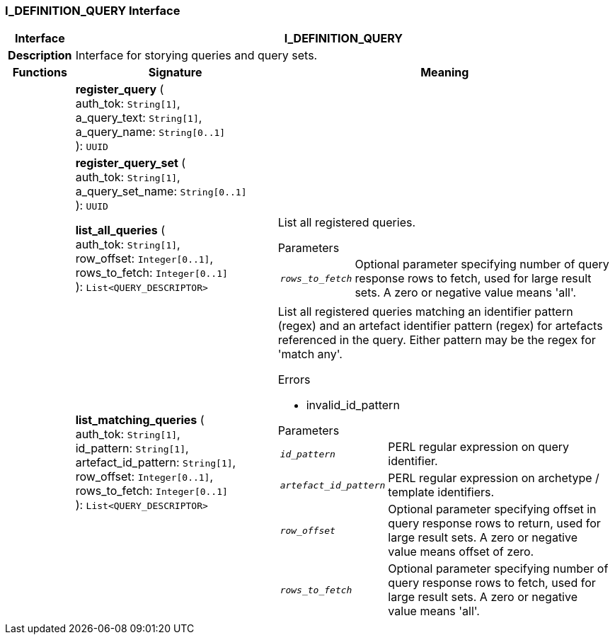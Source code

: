 === I_DEFINITION_QUERY Interface

[cols="^1,3,5"]
|===
h|*Interface*
2+^h|*I_DEFINITION_QUERY*

h|*Description*
2+a|Interface for storying queries and query sets.

h|*Functions*
^h|*Signature*
^h|*Meaning*

h|
|*register_query* ( +
auth_tok: `String[1]`, +
a_query_text: `String[1]`, +
a_query_name: `String[0..1]` +
): `UUID`
a|

h|
|*register_query_set* ( +
auth_tok: `String[1]`, +
a_query_set_name: `String[0..1]` +
): `UUID`
a|

h|
|*list_all_queries* ( +
auth_tok: `String[1]`, +
row_offset: `Integer[0..1]`, +
rows_to_fetch: `Integer[0..1]` +
): `List<QUERY_DESCRIPTOR>`
a|List all registered queries.

.Parameters +
[horizontal]
`_rows_to_fetch_`:: Optional parameter specifying number of query response rows to fetch, used for large result sets. A zero or negative value means 'all'.

h|
|*list_matching_queries* ( +
auth_tok: `String[1]`, +
id_pattern: `String[1]`, +
artefact_id_pattern: `String[1]`, +
row_offset: `Integer[0..1]`, +
rows_to_fetch: `Integer[0..1]` +
): `List<QUERY_DESCRIPTOR>`
a|List all registered queries matching an identifier pattern (regex) and an artefact identifier pattern (regex) for artefacts referenced in the query. Either pattern may be the regex for 'match any'.

.Errors
* invalid_id_pattern

.Parameters +
[horizontal]
`_id_pattern_`:: PERL regular expression on query identifier.

`_artefact_id_pattern_`:: PERL regular expression on archetype / template identifiers.

`_row_offset_`:: Optional parameter specifying offset in query response rows to return, used for large result sets. A zero or negative value means offset of zero.

`_rows_to_fetch_`:: Optional parameter specifying number of query response rows to fetch, used for large result sets. A zero or negative value means 'all'.
|===
